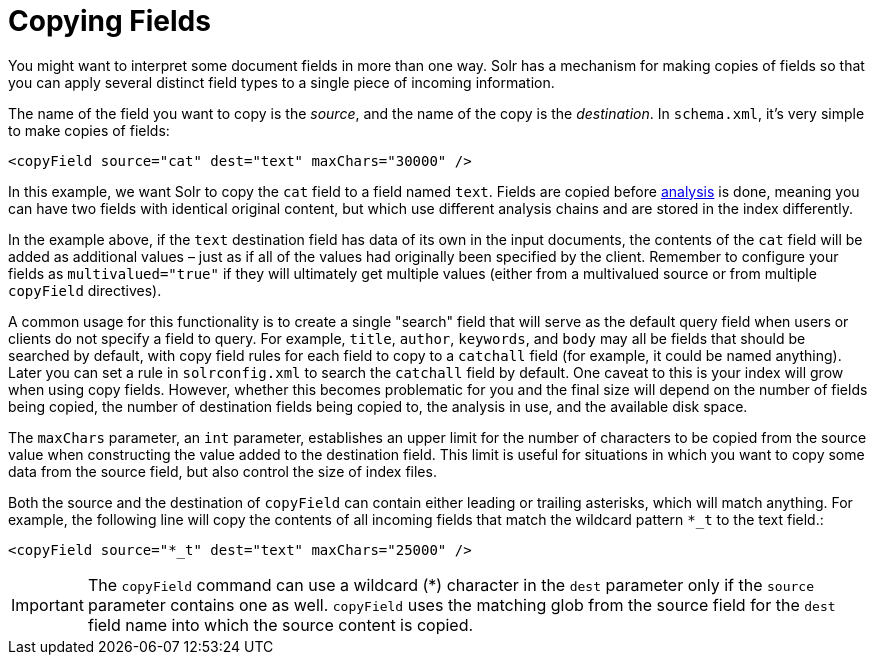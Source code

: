 = Copying Fields
:page-shortname: copying-fields
:page-permalink: copying-fields.html

You might want to interpret some document fields in more than one way. Solr has a mechanism for making copies of fields so that you can apply several distinct field types to a single piece of incoming information.

The name of the field you want to copy is the __source__, and the name of the copy is the __destination__. In `schema.xml`, it's very simple to make copies of fields:

[source,xml]
----
<copyField source="cat" dest="text" maxChars="30000" />
----

In this example, we want Solr to copy the `cat` field to a field named `text`. Fields are copied before <<understanding-analyzers-tokenizers-and-filters.adoc#understanding-analyzers-tokenizers-and-filters,analysis>> is done, meaning you can have two fields with identical original content, but which use different analysis chains and are stored in the index differently.

In the example above, if the `text` destination field has data of its own in the input documents, the contents of the `cat` field will be added as additional values – just as if all of the values had originally been specified by the client. Remember to configure your fields as `multivalued="true"` if they will ultimately get multiple values (either from a multivalued source or from multiple `copyField` directives).

A common usage for this functionality is to create a single "search" field that will serve as the default query field when users or clients do not specify a field to query. For example, `title`, `author`, `keywords`, and `body` may all be fields that should be searched by default, with copy field rules for each field to copy to a `catchall` field (for example, it could be named anything). Later you can set a rule in `solrconfig.xml` to search the `catchall` field by default. One caveat to this is your index will grow when using copy fields. However, whether this becomes problematic for you and the final size will depend on the number of fields being copied, the number of destination fields being copied to, the analysis in use, and the available disk space.

The `maxChars` parameter, an `int` parameter, establishes an upper limit for the number of characters to be copied from the source value when constructing the value added to the destination field. This limit is useful for situations in which you want to copy some data from the source field, but also control the size of index files.

Both the source and the destination of `copyField` can contain either leading or trailing asterisks, which will match anything. For example, the following line will copy the contents of all incoming fields that match the wildcard pattern `*_t` to the text field.:

[source,xml]
----
<copyField source="*_t" dest="text" maxChars="25000" />
----

[IMPORTANT]
====

The `copyField` command can use a wildcard (*) character in the `dest` parameter only if the `source` parameter contains one as well. `copyField` uses the matching glob from the source field for the `dest` field name into which the source content is copied.

====
